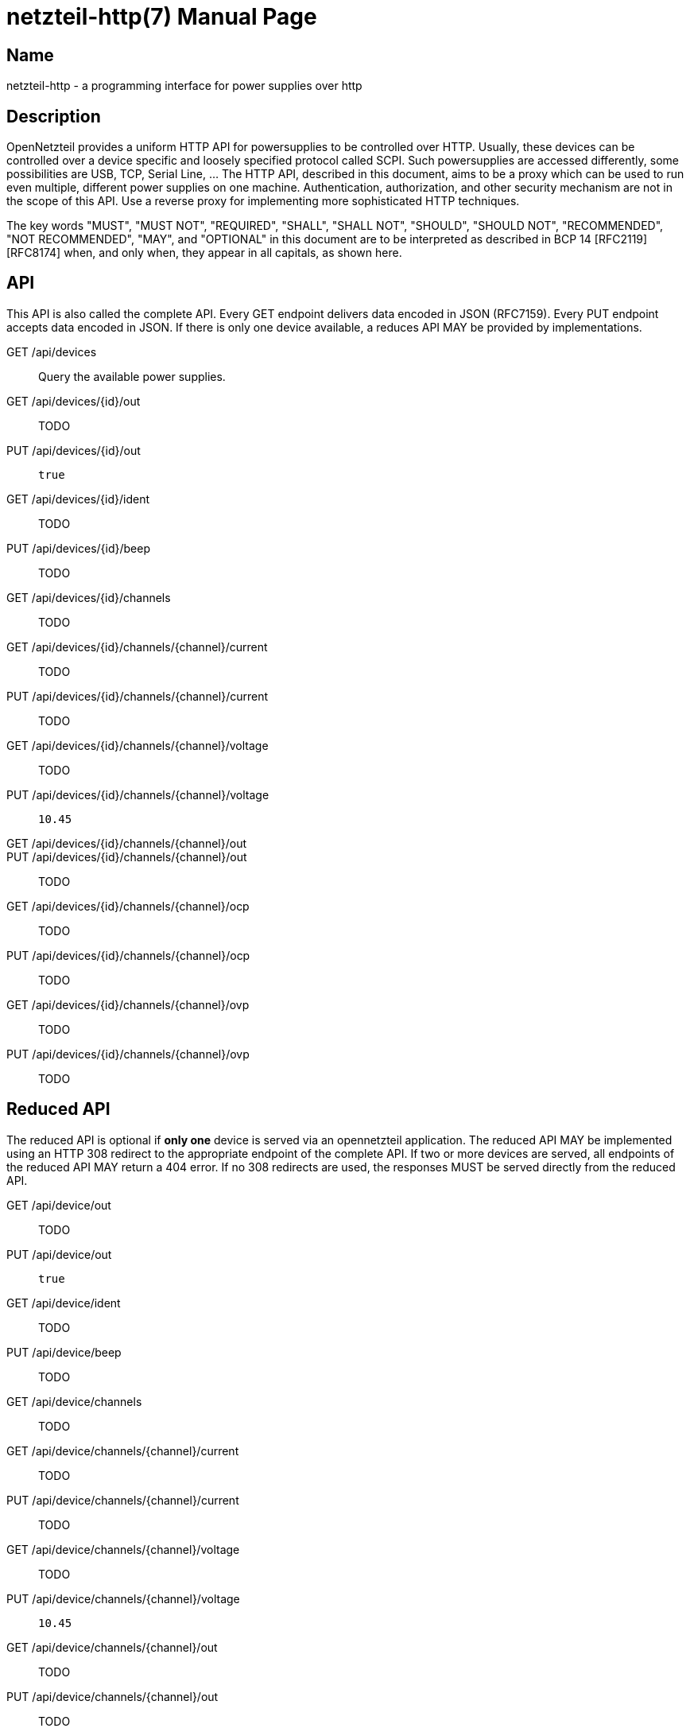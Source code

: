 = netzteil-http(7)
:doctype:    manpage
:man source: opennetzteil

== Name

netzteil-http - a programming interface for power supplies over http

== Description

OpenNetzteil provides a uniform HTTP API for powersupplies to be controlled over HTTP.
Usually, these devices can be controlled over a device specific and loosely specified protocol called SCPI.
Such powersupplies are accessed differently, some possibilities are USB, TCP, Serial Line, …
The HTTP API, described in this document, aims to be a proxy which can be used to run even multiple, different power supplies on one machine.
Authentication, authorization, and other security mechanism are not in the scope of this API.
Use a reverse proxy for implementing more sophisticated HTTP techniques.

The key words "MUST", "MUST NOT", "REQUIRED", "SHALL", "SHALL NOT", "SHOULD", "SHOULD NOT", "RECOMMENDED", "NOT RECOMMENDED", "MAY", and "OPTIONAL" in this document are to be interpreted as described in BCP 14 [RFC2119] [RFC8174] when, and only when, they appear in all capitals, as shown here.

== API

This API is also called the complete API.
Every GET endpoint delivers data encoded in JSON (RFC7159).
Every PUT endpoint accepts data encoded in JSON.
If there is only one device available, a reduces API MAY be provided by implementations.

GET /api/devices::
    Query the available power supplies.

GET /api/devices/{id}/out::
    TODO

PUT /api/devices/{id}/out::
    `true`

GET /api/devices/{id}/ident::
    TODO

PUT /api/devices/{id}/beep::
    TODO

GET /api/devices/{id}/channels::
    TODO

GET /api/devices/{id}/channels/{channel}/current::
    TODO

PUT /api/devices/{id}/channels/{channel}/current::
    TODO

GET /api/devices/{id}/channels/{channel}/voltage::
    TODO

PUT /api/devices/{id}/channels/{channel}/voltage::
    `10.45`

GET /api/devices/{id}/channels/{channel}/out::

PUT /api/devices/{id}/channels/{channel}/out::
    TODO

GET /api/devices/{id}/channels/{channel}/ocp::
    TODO

PUT /api/devices/{id}/channels/{channel}/ocp::
    TODO

GET /api/devices/{id}/channels/{channel}/ovp::
    TODO

PUT /api/devices/{id}/channels/{channel}/ovp::
    TODO

== Reduced API

The reduced API is optional if **only one** device is served via an opennetzteil application.
The reduced API MAY be implemented using an HTTP 308 redirect to the appropriate endpoint of the complete API.
If two or more devices are served, all endpoints of the reduced API MAY return a 404 error.
If no 308 redirects are used, the responses MUST be served directly from the reduced API.

GET /api/device/out::
    TODO

PUT /api/device/out::
    `true`

GET /api/device/ident::
    TODO

PUT /api/device/beep::
    TODO

GET /api/device/channels::
    TODO

GET /api/device/channels/{channel}/current::
    TODO

PUT /api/device/channels/{channel}/current::
    TODO

GET /api/device/channels/{channel}/voltage::
    TODO

PUT /api/device/channels/{channel}/voltage::
    `10.45`

GET /api/device/channels/{channel}/out::
    TODO

PUT /api/device/channels/{channel}/out::
    TODO

GET /api/device/channels/{channel}/ocp::
    TODO

PUT /api/device/channels/{channel}/ocp::
    TODO

GET /api/device/channels/{channel}/ovp::
    TODO

PUT /api/device/channels/{channel}/ovp::
    TODO
